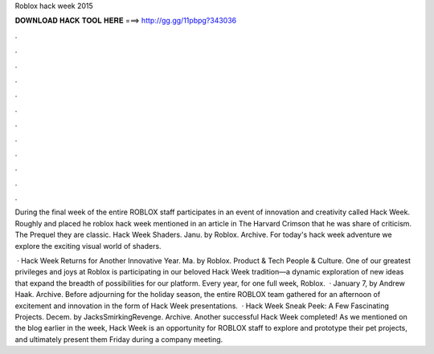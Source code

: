 Roblox hack week 2015



𝐃𝐎𝐖𝐍𝐋𝐎𝐀𝐃 𝐇𝐀𝐂𝐊 𝐓𝐎𝐎𝐋 𝐇𝐄𝐑𝐄 ===> http://gg.gg/11pbpg?343036



.



.



.



.



.



.



.



.



.



.



.



.

During the final week of the entire ROBLOX staff participates in an event of innovation and creativity called Hack Week. Roughly and placed he roblox hack week mentioned in an article in The Harvard Crimson that he was share of criticism. The Prequel they are classic. Hack Week Shaders. Janu. by Roblox. Archive. For today's hack week adventure we explore the exciting visual world of shaders.

 · Hack Week Returns for Another Innovative Year. Ma. by Roblox. Product & Tech People & Culture. One of our greatest privileges and joys at Roblox is participating in our beloved Hack Week tradition—a dynamic exploration of new ideas that expand the breadth of possibilities for our platform. Every year, for one full week, Roblox.  · January 7, by Andrew Haak. Archive. Before adjourning for the holiday season, the entire ROBLOX team gathered for an afternoon of excitement and innovation in the form of Hack Week presentations.  · Hack Week Sneak Peek: A Few Fascinating Projects. Decem. by JacksSmirkingRevenge. Archive. Another successful Hack Week completed! As we mentioned on the blog earlier in the week, Hack Week is an opportunity for ROBLOX staff to explore and prototype their pet projects, and ultimately present them Friday during a company meeting.
